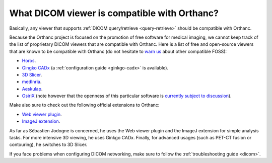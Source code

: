 What DICOM viewer is compatible with Orthanc?
=============================================

Basically, any viewer that supports :ref:`DICOM query/retrieve
<query-retrieve>` should be compatible with Orthanc.

Because the Orthanc project is focused on the promotion of free
software for medical imaging, we cannot keep track of the list of
proprietary DICOM viewers that are compatible with Orthanc. Here is a
list of free and open-source viewers that are known to be compatible
with Orthanc (do not hesitate to `warn us
<mailto:s.jodogne@gmail.com>`__ about other compatible FOSS):

* `Horos <https://www.horosproject.org/>`__.
* `Gingko CADx <https://www.ginkgo-cadx.com/>`__ (a
  :ref:`configuration guide <ginkgo-cadx>` is available).
* `3D Slicer <https://www.slicer.org/>`__.
* `medInria <https://med.inria.fr/>`__.
* `Aeskulap <http://aeskulap.nongnu.org/>`__.
* `OsiriX <http://www.osirix-viewer.com/>`__ (note however that the
  openness of this particular software is `currently subject to
  discussion
  <http://blog.purview.net/an-open-letter-to-the-osirix-community>`__).

Make also sure to check out the following official extensions to Orthanc:

* `Web viewer plugin <http://www.orthanc-server.com/static.php?page=web-viewer>`__.
* `ImageJ extension <http://www.orthanc-server.com/static.php?page=imagej>`__.

As far as Sébastien Jodogne is concerned, he uses the Web viewer
plugin and the ImageJ extension for simple analysis tasks. For more
intensive 3D viewing, he uses Ginkgo CADx. Finally, for advanced
usages (such as PET-CT fusion or contouring), he switches to 3D
Slicer.

If you face problems when configuring DICOM networking, make sure to
follow the :ref:`troubleshooting guide <dicom>`.
